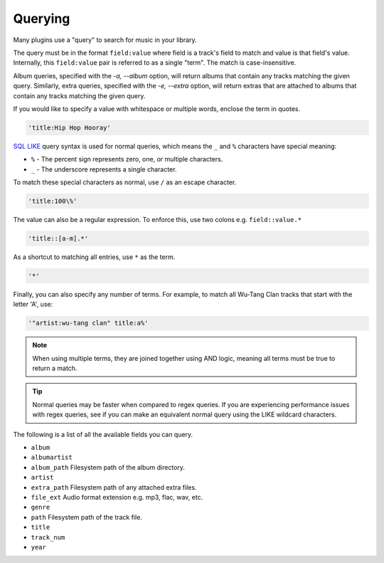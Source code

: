 ########
Querying
########
Many plugins use a "query" to search for music in your library.

The query must be in the format ``field:value`` where field is a track's field to match and value is that field's value. Internally, this ``field:value`` pair is referred to as a single "term". The match is case-insensitive.

Album queries, specified with the `-a, --album` option, will return albums that contain any tracks matching the given query. Similarly, extra queries, specified with the `-e, --extra` option, will return extras that are attached to albums that contain any tracks matching the given query.

If you would like to specify a value with whitespace or multiple words, enclose the
term in quotes.

.. code-block:: bash

    'title:Hip Hop Hooray'

`SQL LIKE <https://www.w3schools.com/sql/sql_like.asp>`_ query syntax is used for normal queries, which means
the ``_``  and ``%`` characters have special meaning:

* ``%`` - The percent sign represents zero, one, or multiple characters.
* ``_`` - The underscore represents a single character.

To match these special characters as normal, use ``/`` as an escape character.

.. code-block:: bash

    'title:100\%'

The value can also be a regular expression. To enforce this, use two colons
e.g. ``field::value.*``

.. code-block:: bash

    'title::[a-m].*'

As a shortcut to matching all entries, use ``*`` as the term.

.. code-block:: bash

    '*'

Finally, you can also specify any number of terms.
For example, to match all Wu-Tang Clan tracks that start with the letter 'A', use:

.. code-block:: bash

    '"artist:wu-tang clan" title:a%'

.. note::
    When using multiple terms, they are joined together using AND logic, meaning all terms must be true to return a match.

.. tip::
    Normal queries may be faster when compared to regex queries. If you are experiencing performance issues with regex queries, see if you can make an equivalent normal query using the LIKE wildcard characters.

The following is a list of all the available fields you can query.

* ``album``
* ``albumartist``
* ``album_path`` Filesystem path of the album directory.
* ``artist``
* ``extra_path`` Filesystem path of any attached extra files.
* ``file_ext`` Audio format extension e.g. mp3, flac, wav, etc.
* ``genre``
* ``path`` Filesystem path of the track file.
* ``title``
* ``track_num``
* ``year``
